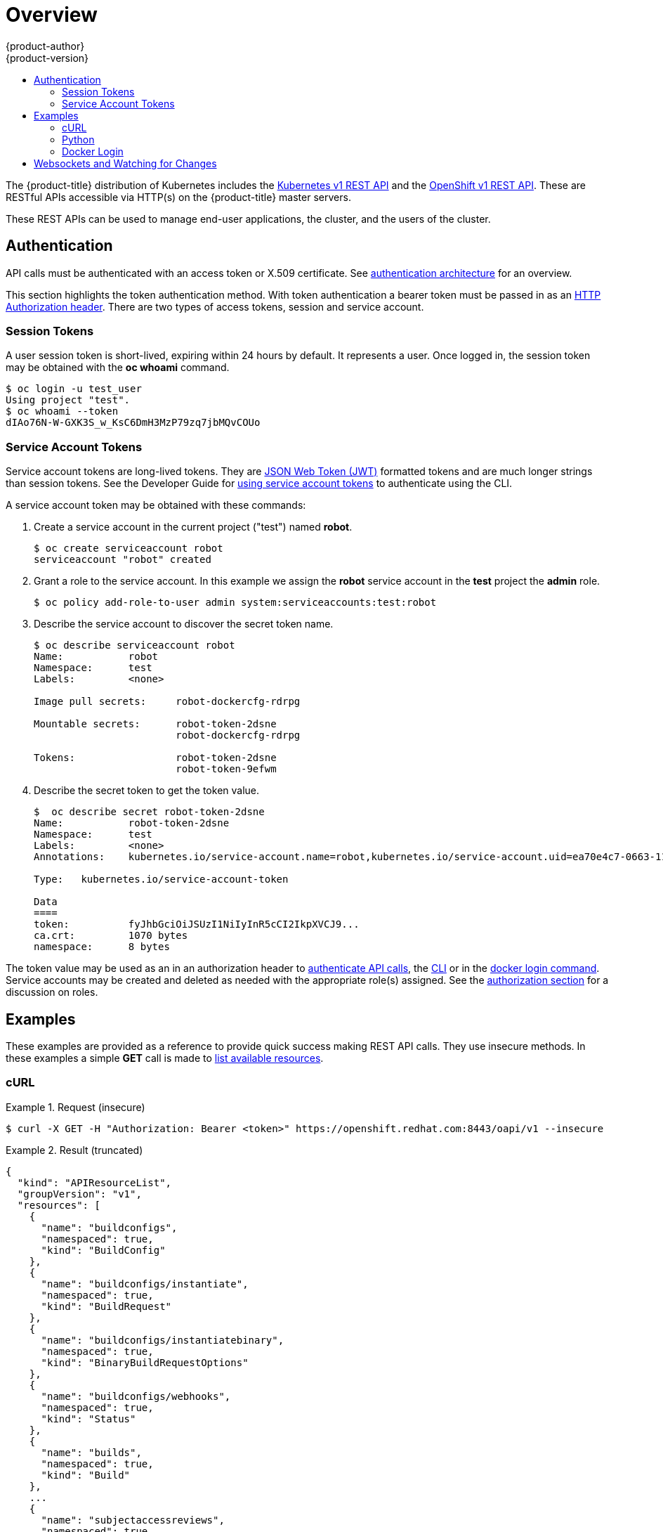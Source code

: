 [[rest-api-index]]
= Overview
{product-author}
{product-version}
:data-uri:
:icons:
:experimental:
:toc: macro
:toc-title:

toc::[]

The {product-title} distribution of Kubernetes includes the xref:../rest_api/kubernetes_v1.adoc#rest-api-kubernetes-v1[Kubernetes v1 REST API]
and the xref:../rest_api/openshift_v1.adoc#rest-api-openshift-v1[OpenShift v1 REST API]. These are RESTful APIs accessible via HTTP(s)
on the {product-title} master servers.

These REST APIs can be used to manage end-user applications, the cluster, and the users of the cluster.

[[rest-api-authentication]]
== Authentication

API calls must be authenticated with an access token or X.509 certificate. See
xref:../architecture/additional_concepts/authentication.html#api-authentication[authentication architecture]
for an overview.

This section highlights the token authentication method. With token
authentication a bearer token must be passed in as an
link:https://www.w3.org/Protocols/rfc2616/rfc2616-sec14.html#sec14.8[HTTP Authorization header].
There are two types of access tokens, session and service account.

[[rest-api-session-tokens]]
=== Session Tokens
A user session token is short-lived, expiring within 24 hours by default. It
represents a user. Once logged in, the session token may be obtained with the
**oc whoami** command.

----
$ oc login -u test_user
Using project "test".
$ oc whoami --token
dIAo76N-W-GXK3S_w_KsC6DmH3MzP79zq7jbMQvCOUo
----

[[rest-api-serviceaccount-tokens]]
=== Service Account Tokens
Service account tokens are long-lived tokens. They are
link:https://tools.ietf.org/html/rfc7519[JSON Web Token (JWT)] formatted tokens
and are much longer strings than session tokens. See the Developer Guide for
xref:../dev_guide/service_accounts.adoc#using-a-service-account-s-credentials-externally[using service account tokens]
to authenticate using the CLI.

A service account token may be obtained with these commands:

. Create a service account in the current project ("test") named **robot**.
+
----
$ oc create serviceaccount robot
serviceaccount "robot" created
----

. Grant a role to the service account. In this example we assign the **robot**
service account in the **test** project the **admin** role.
+
----
$ oc policy add-role-to-user admin system:serviceaccounts:test:robot
----

. Describe the service account to discover the secret token name.
+
----
$ oc describe serviceaccount robot
Name:		robot
Namespace:	test
Labels:		<none>

Image pull secrets:	robot-dockercfg-rdrpg

Mountable secrets: 	robot-token-2dsne
                   	robot-dockercfg-rdrpg

Tokens:            	robot-token-2dsne
                   	robot-token-9efwm
----

. Describe the secret token to get the token value.
+
----
$  oc describe secret robot-token-2dsne
Name:		robot-token-2dsne
Namespace:	test
Labels:		<none>
Annotations:	kubernetes.io/service-account.name=robot,kubernetes.io/service-account.uid=ea70e4c7-0663-11e6-b279-fa163e610e01

Type:	kubernetes.io/service-account-token

Data
====
token:		fyJhbGciOiJSUzI1NiIyInR5cCI2IkpXVCJ9...
ca.crt:		1070 bytes
namespace:	8 bytes
----

The token value may be used as an in an authorization header to
xref:examples[authenticate API calls], the
xref:../dev_guide/service_accounts.adoc#using-a-service-account-s-credentials-externally[CLI]
or in the xref:docker-login[docker login command]. Service accounts may be
created and deleted as needed with the appropriate role(s) assigned. See the
xref:../architecture/additional_concepts/authorization.adoc#roles[authorization section]
for a discussion on roles.

[[rest-api-examples]]
== Examples

These examples are provided as a reference to provide quick success making REST
API calls. They use insecure methods. In these examples a simple **GET** call
is made to xref:../rest_api/openshift_v1.html#get-available-resources[list
available resources].

[[rest-api-example-curl]]
=== cURL

.Request (insecure)
====
----
$ curl -X GET -H "Authorization: Bearer <token>" https://openshift.redhat.com:8443/oapi/v1 --insecure
----
====

.Result (truncated)
====
----
{
  "kind": "APIResourceList",
  "groupVersion": "v1",
  "resources": [
    {
      "name": "buildconfigs",
      "namespaced": true,
      "kind": "BuildConfig"
    },
    {
      "name": "buildconfigs/instantiate",
      "namespaced": true,
      "kind": "BuildRequest"
    },
    {
      "name": "buildconfigs/instantiatebinary",
      "namespaced": true,
      "kind": "BinaryBuildRequestOptions"
    },
    {
      "name": "buildconfigs/webhooks",
      "namespaced": true,
      "kind": "Status"
    },
    {
      "name": "builds",
      "namespaced": true,
      "kind": "Build"
    },
    ...
    {
      "name": "subjectaccessreviews",
      "namespaced": true,
      "kind": "SubjectAccessReview"
    },
    {
      "name": "templates",
      "namespaced": true,
      "kind": "Template"
    },
    {
      "name": "useridentitymappings",
      "namespaced": false,
      "kind": "UserIdentityMapping"
    },
    {
      "name": "users",
      "namespaced": false,
      "kind": "User"
    }
  ]
}
----
====


[[rest-api-example-python]]
=== Python

.Interactive Python API call using "requests" module (insecure)
====
----
>>> import requests
>>> url = 'https://openshift.redhat.com:8443/oapi/v1'
>>> headers = {'Authorization': 'Bearer dIAo76N-W-GXK3S_w_KsC6DmH3MzP79zq7jbMQvCOUo'}
>>> requests.get(url, headers=headers, verify=False)
/usr/lib/python2.7/site-packages/requests/packages/urllib3/connectionpool.py:791: InsecureRequestWarning: Unverified HTTPS request is being made. Adding certificate verification is strongly advised. See: https://urllib3.readthedocs.org/en/latest/security.html
  InsecureRequestWarning)
<Response [200]>
----
====

[[rest-api-docker-login]]
=== Docker Login

The {product-title} integrated docker registry must be authenticated using either a
xref:session-tokens[user session] or xref:service-account-tokens[service account] token. The value of the token
must be used as the value for the **--password** argument. The user and email
argument values are ignored.

----
$ docker login -p <token_value> -u unused -e unused REGISTRY[:port]
----

[[rest-api-websockets]]
== Websockets and Watching for Changes

The API is designed to work via the link:https://tools.ietf.org/html/rfc6455[websocket protocol].
API requests may take the form of "one-shot" calls to list resources or by passing
in query parameter `watch=true`. When watching an endpoint changes to the system
may be observed through an open endpoint. Using callbacks, dynamic systems may
be developed that integrate with the API.

For more information and examples see the Mozilla Developer Network page on
link:https://developer.mozilla.org/en-US/docs/Web/API/WebSockets_API/Writing_WebSocket_client_applications[Writing WebSocket client applications].
